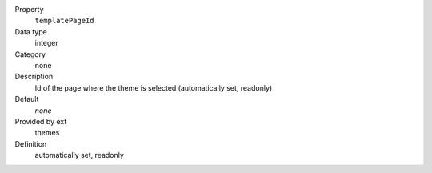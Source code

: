.. ..................................
.. container:: table-row dl-horizontal panel panel-default constants themes readonly

	Property
		``templatePageId``

	Data type
		integer

	Category
		none

	Description
		Id of the page where the theme is selected (automatically set, readonly)

	Default
		*none*

	Provided by ext
		themes

	Definition
		automatically set, readonly